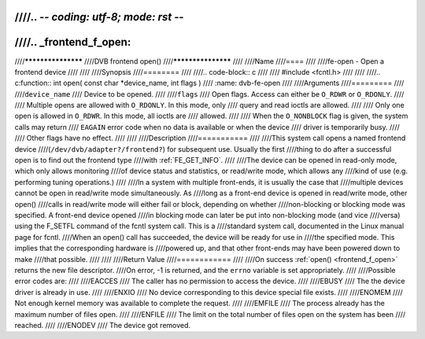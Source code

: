 ////.. -*- coding: utf-8; mode: rst -*-
////
////.. _frontend_f_open:
////
////*******************
////DVB frontend open()
////*******************
////
////Name
////====
////
////fe-open - Open a frontend device
////
////
////Synopsis
////========
////
////.. code-block:: c
////
////    #include <fcntl.h>
////
////
////.. c:function:: int open( const char *device_name, int flags )
////    :name: dvb-fe-open
////
////Arguments
////=========
////
////``device_name``
////    Device to be opened.
////
////``flags``
////    Open flags. Access can either be ``O_RDWR`` or ``O_RDONLY``.
////
////    Multiple opens are allowed with ``O_RDONLY``. In this mode, only
////    query and read ioctls are allowed.
////
////    Only one open is allowed in ``O_RDWR``. In this mode, all ioctls are
////    allowed.
////
////    When the ``O_NONBLOCK`` flag is given, the system calls may return
////    ``EAGAIN`` error code when no data is available or when the device
////    driver is temporarily busy.
////
////    Other flags have no effect.
////
////
////Description
////===========
////
////This system call opens a named frontend device
////(``/dev/dvb/adapter?/frontend?``) for subsequent use. Usually the first
////thing to do after a successful open is to find out the frontend type
////with :ref:`FE_GET_INFO`.
////
////The device can be opened in read-only mode, which only allows monitoring
////of device status and statistics, or read/write mode, which allows any
////kind of use (e.g. performing tuning operations.)
////
////In a system with multiple front-ends, it is usually the case that
////multiple devices cannot be open in read/write mode simultaneously. As
////long as a front-end device is opened in read/write mode, other open()
////calls in read/write mode will either fail or block, depending on whether
////non-blocking or blocking mode was specified. A front-end device opened
////in blocking mode can later be put into non-blocking mode (and vice
////versa) using the F_SETFL command of the fcntl system call. This is a
////standard system call, documented in the Linux manual page for fcntl.
////When an open() call has succeeded, the device will be ready for use in
////the specified mode. This implies that the corresponding hardware is
////powered up, and that other front-ends may have been powered down to make
////that possible.
////
////
////Return Value
////============
////
////On success :ref:`open() <frontend_f_open>` returns the new file descriptor.
////On error, -1 is returned, and the ``errno`` variable is set appropriately.
////
////Possible error codes are:
////
////EACCES
////    The caller has no permission to access the device.
////
////EBUSY
////    The the device driver is already in use.
////
////ENXIO
////    No device corresponding to this device special file exists.
////
////ENOMEM
////    Not enough kernel memory was available to complete the request.
////
////EMFILE
////    The process already has the maximum number of files open.
////
////ENFILE
////    The limit on the total number of files open on the system has been
////    reached.
////
////ENODEV
////    The device got removed.
